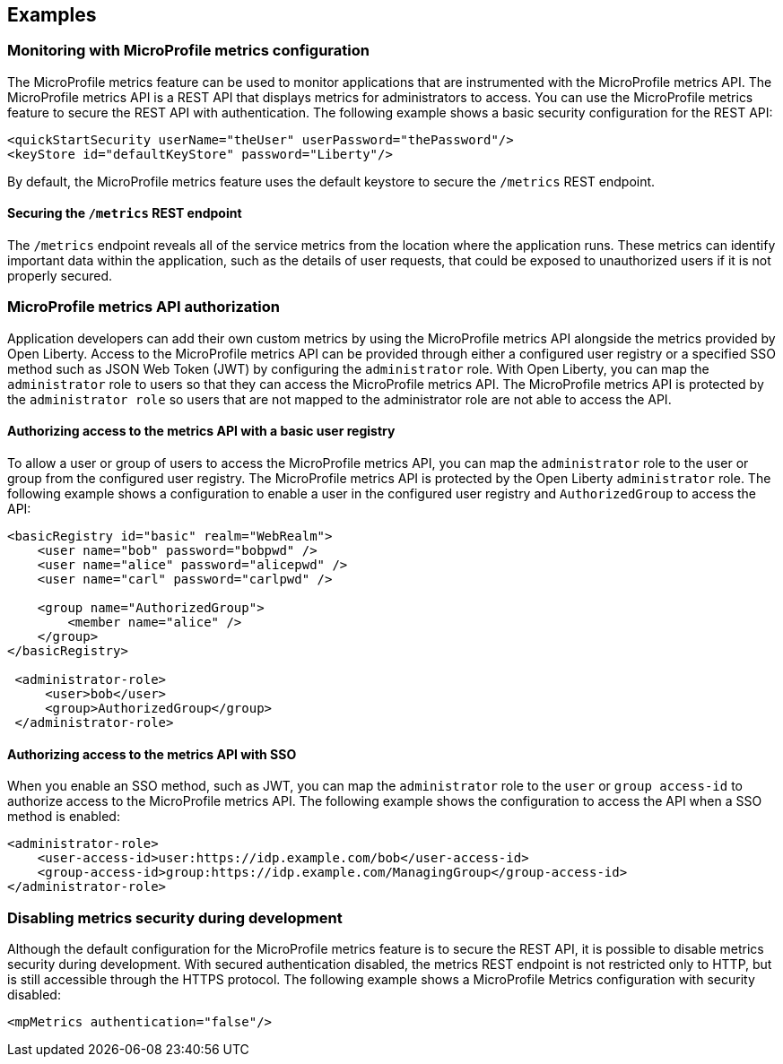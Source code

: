 
== Examples

=== Monitoring with MicroProfile metrics configuration
The MicroProfile metrics feature can be used to monitor applications that are instrumented with the MicroProfile metrics API. The MicroProfile metrics API is a REST API that displays metrics for administrators to access. You can use the MicroProfile metrics feature to secure the REST API with authentication. The following example shows a basic security configuration for the REST API:
[source,xml]
----
<quickStartSecurity userName="theUser" userPassword="thePassword"/>
<keyStore id="defaultKeyStore" password="Liberty"/>
----

By default, the MicroProfile metrics feature uses the default keystore to secure the `/metrics` REST endpoint.

==== Securing the `/metrics` REST endpoint
The `/metrics` endpoint reveals all of the service metrics from the location where the application runs. These metrics can identify important data within the application, such as the details of user requests, that could be exposed to unauthorized users if it is not properly secured.

=== MicroProfile metrics API authorization
Application developers can add their own custom metrics by using the MicroProfile metrics API alongside the metrics provided by Open Liberty. Access to the MicroProfile metrics API can be provided through either a configured user registry or a specified SSO method such as JSON Web Token (JWT) by configuring the `administrator` role. With Open Liberty, you can map the `administrator` role to users so that they can access the MicroProfile metrics API. The MicroProfile metrics API is protected by the `administrator role` so users that are not mapped to the administrator role are not able to access the API.


==== Authorizing access to the metrics API with a basic user registry
To allow a user or group of users to access the MicroProfile metrics API, you can map the `administrator` role to the user or group from the configured user registry. The MicroProfile metrics API is protected by the Open Liberty `administrator` role. The following example shows a configuration to enable a user in the configured user registry and `AuthorizedGroup` to access the API:
[source,xml]
----
<basicRegistry id="basic" realm="WebRealm">
    <user name="bob" password="bobpwd" />
    <user name="alice" password="alicepwd" />
    <user name="carl" password="carlpwd" />

    <group name="AuthorizedGroup">
        <member name="alice" />
    </group>
</basicRegistry>

 <administrator-role>
     <user>bob</user>
     <group>AuthorizedGroup</group>
 </administrator-role>
----

==== Authorizing access to the metrics API with SSO
When you enable an SSO method, such as JWT, you can map the `administrator` role to the `user` or `group access-id` to authorize access to the MicroProfile metrics API. The following example shows the configuration to access the API when a SSO method is enabled:
[source,xml]
----
<administrator-role>
    <user-access-id>user:https://idp.example.com/bob</user-access-id>
    <group-access-id>group:https://idp.example.com/ManagingGroup</group-access-id>
</administrator-role>
----

=== Disabling metrics security during development
Although the default configuration for the MicroProfile metrics feature is to secure the REST API, it is possible to disable metrics security during development. With secured authentication disabled, the metrics REST endpoint is not restricted only to HTTP, but is still accessible through the HTTPS protocol. The following example shows a MicroProfile Metrics configuration with security disabled:
[source,xml]
----
<mpMetrics authentication="false"/>
----

